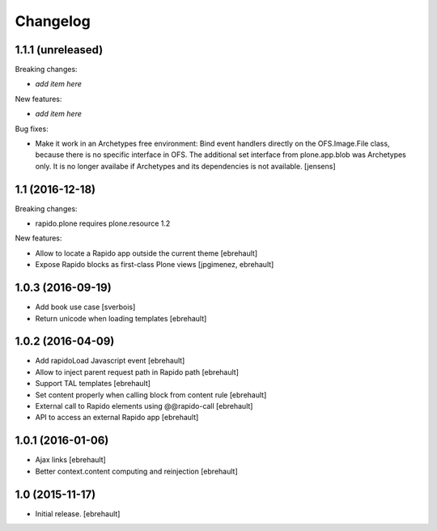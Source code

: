 Changelog
=========


1.1.1 (unreleased)
------------------

Breaking changes:

- *add item here*

New features:

- *add item here*

Bug fixes:

- Make it work in an Archetypes free environment:
  Bind event handlers directly on the OFS.Image.File class,
  because there is no specific interface in OFS.
  The additional set interface from plone.app.blob was Archetypes only.
  It is no longer availabe if Archetypes and its dependencies is not available.
  [jensens]


1.1 (2016-12-18)
----------------

Breaking changes:

- rapido.plone requires plone.resource 1.2

New features:

- Allow to locate a Rapido app outside the current theme
  [ebrehault]

- Expose Rapido blocks as first-class Plone views
  [jpgimenez, ebrehault]


1.0.3 (2016-09-19)
------------------

- Add book use case
  [sverbois]

- Return unicode when loading templates
  [ebrehault]


1.0.2 (2016-04-09)
------------------

- Add rapidoLoad Javascript event
  [ebrehault]

- Allow to inject parent request path in Rapido path
  [ebrehault]

- Support TAL templates
  [ebrehault]

- Set content properly when calling block from content rule
  [ebrehault]

- External call to Rapido elements using @@rapido-call
  [ebrehault]

- API to access an external Rapido app
  [ebrehault]


1.0.1 (2016-01-06)
------------------

- Ajax links
  [ebrehault]

- Better context.content computing and reinjection
  [ebrehault]


1.0 (2015-11-17)
----------------

- Initial release.
  [ebrehault]


